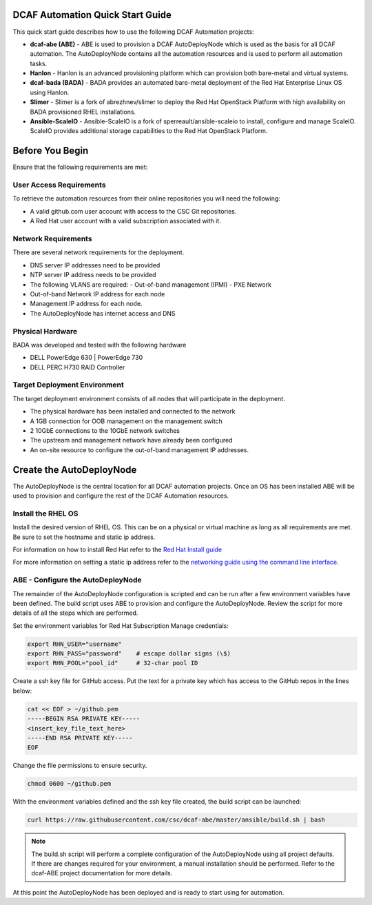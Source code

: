 DCAF Automation Quick Start Guide
=================================

This quick start guide describes how to use the following DCAF Automation projects:

- **dcaf-abe (ABE)** - ABE is used to provision a DCAF AutoDeployNode which is used as the basis for all DCAF automation. The AutoDeployNode contains all the automation resources and is used to perform all automation tasks.
- **Hanlon** - Hanlon is an advanced provisioning platform which can provision both bare-metal and virtual systems.
- **dcaf-bada (BADA)** - BADA provides an automated bare-metal deployment of the Red Hat Enterprise Linux OS using Hanlon.
- **Slimer** - Slimer is a fork of abrezhnev/slimer to deploy the Red Hat OpenStack Platform with high availability on BADA provisioned RHEL installations.
- **Ansible-ScaleIO** - Ansible-ScaleIO is a fork of sperreault/ansible-scaleio to install, configure and manage ScaleIO. ScaleIO provides additional storage capabilities to the Red Hat OpenStack Platform.

Before You Begin
================
Ensure that the following requirements are met:

User Access Requirements
------------------------
To retrieve the automation resources from their online repositories you will need the following:

- A valid github.com user account with access to the CSC Git repositories.
- A Red Hat user account with a valid subscription associated with it.

Network Requirements
--------------------
There are several network requirements for the deployment.

- DNS server IP addresses need to be provided
- NTP server IP address needs to be provided
- The following VLANS are required:
  - Out-of-band management (IPMI)
  - PXE Network
- Out-of-band Network IP address for each node
- Management IP address for each node.
- The AutoDeployNode has internet access and DNS

Physical Hardware
-----------------
BADA was developed and tested with the following hardware

- DELL PowerEdge 630 | PowerEdge 730
- DELL PERC H730 RAID Controller

Target Deployment Environment
-----------------------------
The target deployment environment consists of all nodes that will participate in the deployment.

- The physical hardware has been installed and connected to the network
- A 1GB connection for OOB management on the management switch
- 2 10GbE connections to the 10GbE network switches
- The upstream and management network have already been configured
- An on-site resource to configure the out-of-band management IP addresses.

Create the AutoDeployNode
=========================
The AutoDeployNode is the central location for all DCAF automation projects. Once an OS has been installed ABE will be used to provision and configure the rest of the DCAF Automation resources.

Install the RHEL OS
-------------------
Install the desired version of RHEL OS. This can be on a physical or virtual machine as long as all requirements are met. Be sure to set the hostname and static ip address.

For information on how to install Red Hat refer to the `Red Hat Install guide <https://access.redhat.com/documentation/en-US/Red_Hat_Enterprise_Linux/7/html/Installation_Guide/sect-installation-graphical-mode-x86.html>`_

For more information on setting a static ip address refer to the `networking guide using the command line interface <https://access.redhat.com/documentation/en-US/Red_Hat_Enterprise_Linux/7/html/Networking_Guide/sec-Using_the_Command_Line_Interface.html>`_.

ABE - Configure the AutoDeployNode
----------------------------------
The remainder of the AutoDeployNode configuration is scripted and can be run after a few environment variables have been defined. The build script uses ABE to provision and configure the AutoDeployNode. Review the script for more details of all the steps which are performed.

Set the environment variables for Red Hat Subscription Manage credentials:
​

.. code-block:: bash

 export RHN_USER="username"
 export RHN_PASS="password"    # escape dollar signs (\$)
 export RHN_POOL="pool_id"     # 32-char pool ID

Create a ssh key file for GitHub access.  Put the text for a private key which has access to the GitHub repos in the lines below:

.. code-block:: bash

 cat << EOF > ~/github.pem
 -----BEGIN RSA PRIVATE KEY-----
 <insert_key_file_text_here>
 -----END RSA PRIVATE KEY-----
 EOF

Change the file permissions to ensure security.

.. code-block:: bash

 chmod 0600 ~/github.pem

With the environment variables defined and the ssh key file created, the build script can be launched:
​

.. code-block:: bash

 curl https://raw.githubusercontent.com/csc/dcaf-abe/master/ansible/build.sh | bash​

.. note:: The build.sh script will perform a complete configuration of the AutoDeployNode using all project defaults. If there are changes required for your environment, a manual installation should be performed. Refer to the dcaf-ABE project documentation for more details.

At this point the AutoDeployNode has been deployed and is ready to start using for automation.


